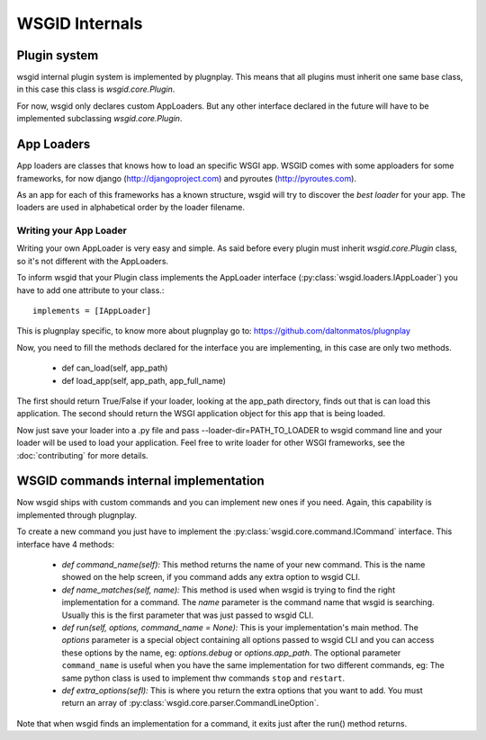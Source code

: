 WSGID Internals
===============


Plugin system
:::::::::::::

wsgid internal plugin system is implemented by plugnplay. This means that all plugins must inherit one same base class, in this case this class is *wsgid.core.Plugin*.

For now, wsgid only declares custom AppLoaders. But any other interface declared in the future will have to be implemented subclassing *wsgid.core.Plugin*.

App Loaders
:::::::::::

App loaders are classes that knows how to load an specific WSGI app. WSGID comes with some apploaders for some frameworks, for now django (http://djangoproject.com) and pyroutes (http://pyroutes.com).

As an app for each of this frameworks has a known structure, wsgid will try to discover the *best loader* for your app. The loaders are used in alphabetical order by the loader filename.

Writing your App Loader
************************

Writing your own AppLoader is very easy and simple. As said before every plugin must inherit *wsgid.core.Plugin* class, so it's not different with the AppLoaders.

To inform wsgid that your Plugin class implements the AppLoader interface (:py:class:`wsgid.loaders.IAppLoader`) you have to add one attribute to your class.::

  implements = [IAppLoader]

This is plugnplay specific, to know more about plugnplay go to: https://github.com/daltonmatos/plugnplay

Now, you need to fill the methods declared for the interface you are implementing, in this case are only two methods.

 * def can_load(self, app_path)
 * def load_app(self, app_path, app_full_name)

The first should return True/False if your loader, looking at the app_path directory, finds out that is can load this application. The second should return the WSGI application object for this app that is being loaded.

Now just save your loader into a .py file and pass --loader-dir=PATH_TO_LOADER to wsgid command line and your loader will be used to load your application. Feel free to write loader for other WSGI frameworks, see the :doc:`contributing` for more details.


.. _commands-implementation:

WSGID commands internal implementation
::::::::::::::::::::::::::::::::::::::

.. versionadded:: 0.3.0

Now wsgid ships with custom commands and you can implement new ones if you need. Again, this capability is implemented through plugnplay. 

To create a new command you just have to implement the :py:class:`wsgid.core.command.ICommand` interface. This interface have 4 methods:

 * `def command_name(self):`
   This method returns the name of your new command. This is the name showed on the help screen, if you command adds any extra option to wsgid CLI.

 * `def name_matches(self, name):`
   This method is used when wsgid is trying to find the right implementation for a command. The `name` parameter is the command name that wsgid is searching. Usually this is the first parameter that was just passed to wsgid CLI.
 
 * `def run(self, options, command_name = None):`
   This is your implementation's main method. The `options` parameter is a special object containing all options passed to wsgid CLI and you can access these options by the name, eg: `options.debug` or `options.app_path`.
   The optional parameter ``command_name`` is useful when you have the same implementation for two different commands, eg: The same python class is used to implement thw commands ``stop`` and ``restart``.
 
 * `def extra_options(sefl):`
   This is where you return the extra options that you want to add. You must return an array of :py:class:`wsgid.core.parser.CommandLineOption`.

Note that when wsgid finds an implementation for a command, it exits just after the run() method returns.
